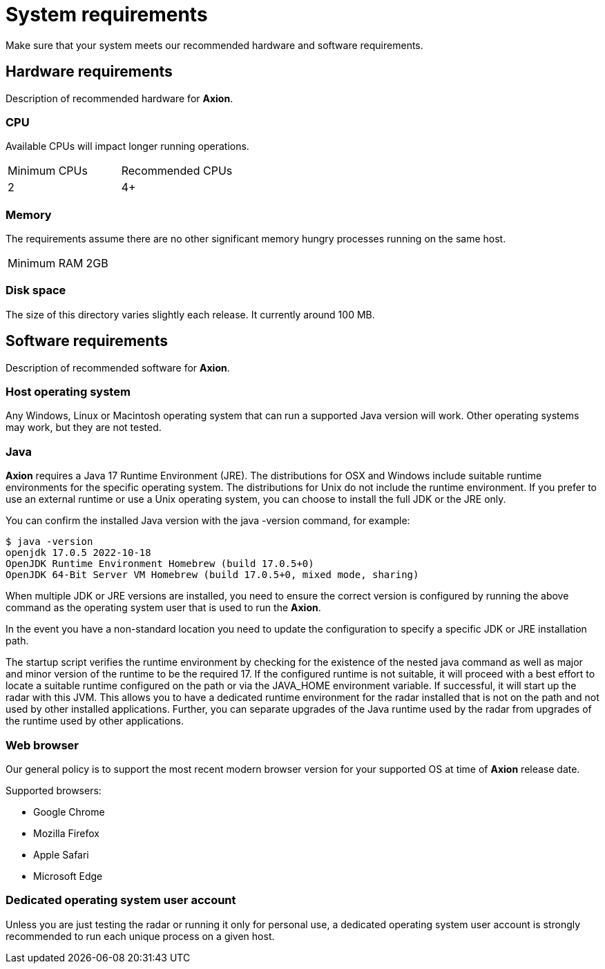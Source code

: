 = System requirements
:description: H5Radar System requirements: Axion needs 2+ CPUs, 2GB RAM, 100MB disk, Java 17 JRE/JDK, and modern browsers like Chrome, Firefox, Safari, or Edge.
:keywords: H5Radar, Axion, system requirements, hardware, software, CPU, RAM, disk space, Java 17, JRE, JDK, Windows, Linux, MacOS, Chrome, Firefox, Safari, Edge

Make sure that your system meets our recommended hardware and software requirements.

== Hardware requirements

Description of recommended hardware for *Axion*.

=== CPU

Available CPUs will impact longer running operations.
 
|===
|Minimum CPUs |Recommended CPUs
|2 |4+
|===

=== Memory

The requirements assume there are no other significant memory hungry processes running on the same host.
|===
|Minimum RAM | 2GB
|===

=== Disk space

The size of this directory varies slightly each release. It currently around 100 MB.

== Software requirements

Description of recommended software for *Axion*.

=== Host operating system
Any Windows, Linux or Macintosh operating system that can run a supported Java version will work. Other operating systems may work, but they are not tested.

=== Java
*Axion* requires a Java 17 Runtime Environment (JRE). The distributions for OSX and Windows include suitable runtime environments for the specific operating system. The distributions for Unix do not include the runtime environment. If you prefer to use an external runtime or use a Unix operating system, you can choose to install the full JDK or the JRE only.

You can confirm the installed Java version with the java -version  command, for example:
....
$ java -version
openjdk 17.0.5 2022-10-18
OpenJDK Runtime Environment Homebrew (build 17.0.5+0)
OpenJDK 64-Bit Server VM Homebrew (build 17.0.5+0, mixed mode, sharing)
....

When multiple JDK or JRE versions are installed, you need to ensure the correct version is configured by running the above command as the operating system user that is used to run the *Axion*.

In the event you have a non-standard location you need to update the configuration to specify a specific JDK or JRE installation path. 

The startup script verifies the runtime environment by checking for the existence of the nested java command  as well as major and minor version of the runtime to be the required 17. If the configured runtime is not suitable, it will proceed with a best effort to locate a suitable runtime configured on the path or via the JAVA_HOME environment variable. If successful, it will start up the radar with this JVM. This allows you to have a dedicated runtime environment for the radar installed that is not on the path and not used by other installed applications. Further, you can separate upgrades of the Java runtime used by the radar from upgrades of the runtime used by other applications.

=== Web browser

Our general policy is to support the most recent modern browser version for your supported OS at time of *Axion* release date.

Supported browsers:

* Google Chrome
* Mozilla Firefox
* Apple Safari
* Microsoft Edge

=== Dedicated operating system user account
Unless you are just testing the radar or running it only for personal use, a dedicated operating system user account is strongly recommended to run each unique process on a given host.